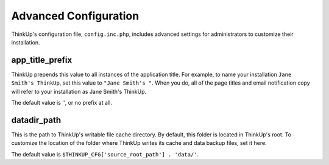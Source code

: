 Advanced Configuration
======================

ThinkUp's configuration file, ``config.inc.php``, includes advanced settings for administrators to customize
their installation.

app_title_prefix
----------------

ThinkUp prepends this value to all instances of the application title. For example, to name your installation
``Jane Smith's ThinkUp``, set this value to ``"Jane Smith's "``. When you do, all of the page titles
and email notification copy will refer to your installation as Jane Smith's ThinkUp.

The default value is '', or no prefix at all.

datadir_path
------------

This is the path to ThinkUp's writable file cache directory. By default, this folder is located in ThinkUp's root. To
customize the location of the folder where ThinkUp writes its cache and data backup files, set it here.

The default value is ``$THINKUP_CFG['source_root_path'] . 'data/'``.